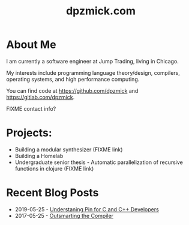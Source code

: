 #+TITLE: dpzmick.com

* About Me
  
I am currently a software engineer at Jump Trading, living in Chicago.

My interests include programming language theory/design, compilers, operating systems, and high performance computing.

You can find code at [[https://github.com/dpzmick]] and [[https://gitlab.com/dpzmick]].

FIXME contact info?

* Projects:
- Building a modular synthesizer (FIXME link)
- Building a Homelab
- Undergraduate senior thesis - Automatic parallelization of recursive functions in clojure (FIXME link)

* Recent Blog Posts
  
#+BEGIN_SRC emacs-lisp :exports results :results list
  (defun filter-pages (lst)
    (seq-filter (lambda (elt)
                  (not (or
                        (string-match-p "config.org" elt)
                        (string-match-p "index.org" elt))))
                lst))

  (defun get-props (filename)
    (with-temp-buffer
      (insert-file-contents filename)
      (append
       (org-element-map (org-element-parse-buffer) 'keyword
         (lambda (el)
           `(,(org-element-property :key el) . ,(org-element-property :value el))))
       `( ("FILENAME" . ,filename) ))))

  (defun get-posts (posts-directory)
    (let ((files (filter-pages (directory-files posts-directory nil "^[^\.]+.*.org"))))
      (mapcar #'get-props files)))

  (defun actually-parse-time (time-string)
    (apply 'encode-time (org-parse-time-string time-string)))

  (defun cmp-posts (a b) ;; reverse order
    (let ((x (actually-parse-time (cdr (assoc "DATE" a))))
          (y (actually-parse-time (cdr (assoc "DATE" b)))))
      (time-less-p y x)))

  (defun get-sorted-posts (posts-directory)
    (sort (get-posts posts-directory) #'cmp-posts))

  ;; returns lisp-list of links to org mode pages
  (defun generate-homepage-links (posts-directory)
    (mapcar (lambda (elt)
              (concat
               (cdr (assoc "DATE" elt))
               " - "
               "[[file:" (cdr (assoc "FILENAME" elt)) "]"
               "[" (cdr (assoc "TITLE" elt)) "]]"))
            (get-sorted-posts posts-directory)))

  (generate-homepage-links "./")
#+END_SRC

#+RESULTS:
- 2019-05-25 - [[file:pin-rs-cpp.org][Understaning Pin for C and C++ Developers]]
- 2017-05-25 - [[file:outsmarting-the-compiler.org][Outsmarting the Compiler]]

